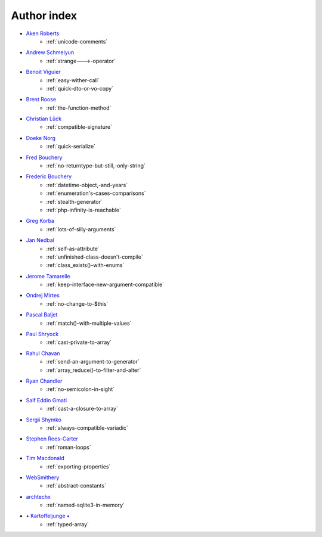 Author index
------------

* `Aken Roberts <https://bsky.app/profile/akenroberts.com>`_
    * :ref:`unicode-comments`
* `Andrew Schmelyun <https://twitter.com/aschmelyun>`_
    * :ref:`strange--->-operator`
* `Benoit Viguier <https://phpc.social/@b_viguier>`_
    * :ref:`easy-wither-call`
    * :ref:`quick-dto-or-vo-copy`
* `Brent Roose <https://twitter.com/brendt_gd>`_
    * :ref:`the-function-method`
* `Christian Lück <https://x.com/another_clue>`_
    * :ref:`compatible-signature`
* `Doeke Norg <https://twitter.com/doekenorg>`_
    * :ref:`quick-serialize`
* `Fred Bouchery <https://bsky.app/profile/bouchery.fr>`_
    * :ref:`no-returntype-but-still,-only-string`
* `Frederic Bouchery <https://bsky.app/profile/bouchery.fr>`_
    * :ref:`datetime-object,-and-years`
    * :ref:`enumeration's-cases-comparisons`
    * :ref:`stealth-generator`
    * :ref:`php-infinity-is-reachable`
* `Greg Korba <https://twitter.com/_Codito_>`_
    * :ref:`lots-of-silly-arguments`
* `Jan Nedbal <https://janedbal.cz/>`_
    * :ref:`self-as-attribute`
    * :ref:`unfinished-class-doesn't-compile`
    * :ref:`class_exists()-with-enums`
* `Jerome Tamarelle <https://bsky.app/profile/jerome.tamarelle.net>`_
    * :ref:`keep-interface-new-argument-compatible`
* `Ondrej Mirtes <https://twitter.com/OndrejMirtes>`_
    * :ref:`no-change-to-$this`
* `Pascal Baljet <https://x.com/pascalbaljet>`_
    * :ref:`match()-with-multiple-values`
* `Paul Shryock <https://phpc.social/@paulshryock>`_
    * :ref:`cast-private-to-array`
* `Rahul Chavan <https://twitter.com/rcsofttech85>`_
    * :ref:`send-an-argument-to-generator`
    * :ref:`array_reduce()-to-filter-and-alter`
* `Ryan Chandler <https://twitter.com/ryangjchandler>`_
    * :ref:`no-semicolon-in-sight`
* `Saif Eddin Gmati <https://github.com/azjezz>`_
    * :ref:`cast-a-closure-to-array`
* `Sergii Shymko <https://twitter.com/SergiiShymko>`_
    * :ref:`always-compatible-variadic`
* `Stephen Rees-Carter <https://twitter.com/valorin>`_
    * :ref:`roman-loops`
* `Tim Macdonald <https://twitter.com/timacdonald87>`_
    * :ref:`exporting-properties`
* `WebSmithery <https://stackoverflow.com/users/2519523/websmithery>`_
    * :ref:`abstract-constants`
* `archtechx <https://x.com/archtechx>`_
    * :ref:`named-sqlite3-in-memory`
* `• Kartoffeljunge • <https://bsky.app/profile/devatreides.bsky.social>`_
    * :ref:`typed-array`
